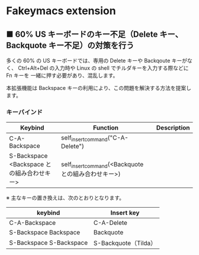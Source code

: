 #+STARTUP: showall indent

* Fakeymacs extension

** ■ 60% US キーボードのキー不足（Delete キー、Backquote キー不足）の対策を行う

多くの 60% の US キーボードでは、専用の Delete キーや Backqoute キーがなく、
Ctrl+Alt+Del の入力時や Linux の shell でチルダキーを入力する際などに Fn キーを
一緒に押す必要があり、混乱します。

本拡張機能は Backspace キーの利用により、この問題を解決する方法を提案します。

*** キーバインド

|--------------------------------------------+-----------------------------------------------------+-------------|
| Keybind                                    | Function                                            | Description |
|--------------------------------------------+-----------------------------------------------------+-------------|
| C-A-Backspace                              | self_insert_command("C-A-Delete")                   |             |
| S-Backspace <Backspace との組み合わせキー> | self_insert_command(<Backquote との組み合わせキー>) |             |
|--------------------------------------------+-----------------------------------------------------+-------------|

※ 主なキーの置き換えは、次のとおりとなります。

|-------------------------+----------------------|
| keybind                 | Insert key           |
|-------------------------+----------------------|
| C-A-Backspace           | C-A-Delete           |
| S-Backspace Backspace   | Backquote            |
| S-Backspace S-Backspace | S-Backquote（Tilda） |
|-------------------------+----------------------|
